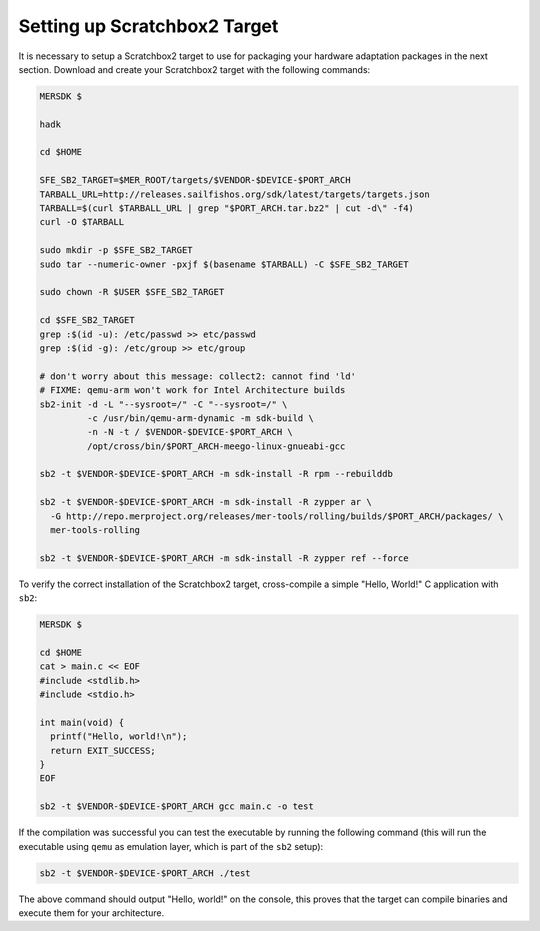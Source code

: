 Setting up Scratchbox2 Target
-----------------------------

It is necessary to setup a Scratchbox2 target to use for packaging your
hardware adaptation packages in the next section. Download and create your
Scratchbox2 target with the following commands:

.. code-block:: console

  MERSDK $

  hadk

  cd $HOME

  SFE_SB2_TARGET=$MER_ROOT/targets/$VENDOR-$DEVICE-$PORT_ARCH
  TARBALL_URL=http://releases.sailfishos.org/sdk/latest/targets/targets.json
  TARBALL=$(curl $TARBALL_URL | grep "$PORT_ARCH.tar.bz2" | cut -d\" -f4)
  curl -O $TARBALL

  sudo mkdir -p $SFE_SB2_TARGET
  sudo tar --numeric-owner -pxjf $(basename $TARBALL) -C $SFE_SB2_TARGET

  sudo chown -R $USER $SFE_SB2_TARGET

  cd $SFE_SB2_TARGET
  grep :$(id -u): /etc/passwd >> etc/passwd
  grep :$(id -g): /etc/group >> etc/group

  # don't worry about this message: collect2: cannot find 'ld'
  # FIXME: qemu-arm won't work for Intel Architecture builds
  sb2-init -d -L "--sysroot=/" -C "--sysroot=/" \
           -c /usr/bin/qemu-arm-dynamic -m sdk-build \
           -n -N -t / $VENDOR-$DEVICE-$PORT_ARCH \
           /opt/cross/bin/$PORT_ARCH-meego-linux-gnueabi-gcc

  sb2 -t $VENDOR-$DEVICE-$PORT_ARCH -m sdk-install -R rpm --rebuilddb

  sb2 -t $VENDOR-$DEVICE-$PORT_ARCH -m sdk-install -R zypper ar \
    -G http://repo.merproject.org/releases/mer-tools/rolling/builds/$PORT_ARCH/packages/ \
    mer-tools-rolling

  sb2 -t $VENDOR-$DEVICE-$PORT_ARCH -m sdk-install -R zypper ref --force

To verify the correct installation of the Scratchbox2 target, cross-compile
a simple "Hello, World!" C application with ``sb2``:

.. code-block:: console

    MERSDK $

    cd $HOME
    cat > main.c << EOF
    #include <stdlib.h>
    #include <stdio.h>

    int main(void) {
      printf("Hello, world!\n");
      return EXIT_SUCCESS;
    }
    EOF

    sb2 -t $VENDOR-$DEVICE-$PORT_ARCH gcc main.c -o test

If the compilation was successful you can test the executable by running the
following command (this will run the executable using ``qemu`` as emulation
layer, which is part of the ``sb2`` setup):

.. code-block:: console

    sb2 -t $VENDOR-$DEVICE-$PORT_ARCH ./test

The above command should output "Hello, world!" on the console, this proves
that the target can compile binaries and execute them for your architecture.

